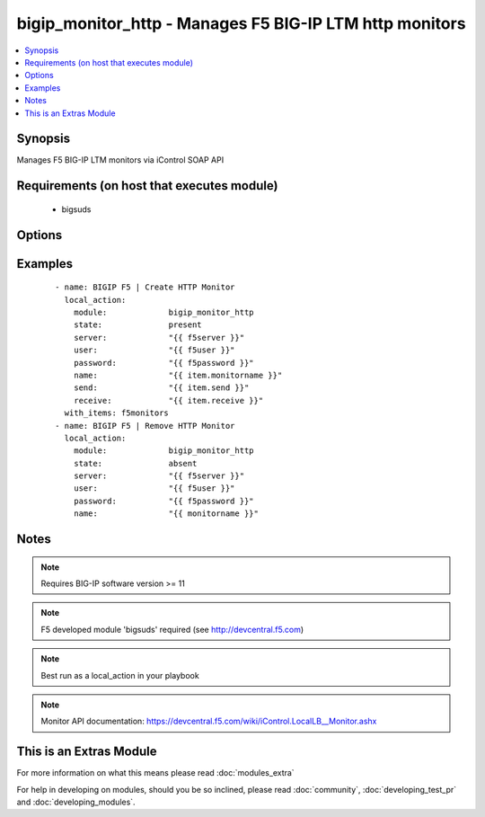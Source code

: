 .. _bigip_monitor_http:


bigip_monitor_http - Manages F5 BIG-IP LTM http monitors
++++++++++++++++++++++++++++++++++++++++++++++++++++++++

.. versionadded:: 1.4


.. contents::
   :local:
   :depth: 1


Synopsis
--------

Manages F5 BIG-IP LTM monitors via iControl SOAP API


Requirements (on host that executes module)
-------------------------------------------

  * bigsuds


Options
-------

.. raw:: html

    <table border=1 cellpadding=4>
    <tr>
    <th class="head">parameter</th>
    <th class="head">required</th>
    <th class="head">default</th>
    <th class="head">choices</th>
    <th class="head">comments</th>
    </tr>
            <tr>
    <td>interval<br/><div style="font-size: small;"></div></td>
    <td>no</td>
    <td>none</td>
        <td><ul></ul></td>
        <td><div>The interval specifying how frequently the monitor instance of this template will run. By default, this interval is used for up and down states. The default API setting is 5.</div></td></tr>
            <tr>
    <td>ip<br/><div style="font-size: small;"></div></td>
    <td>no</td>
    <td>none</td>
        <td><ul></ul></td>
        <td><div>IP address part of the ipport definition. The default API setting is "0.0.0.0".</div></td></tr>
            <tr>
    <td>name<br/><div style="font-size: small;"></div></td>
    <td>yes</td>
    <td></td>
        <td><ul></ul></td>
        <td><div>Monitor name</div></br>
        <div style="font-size: small;">aliases: monitor<div></td></tr>
            <tr>
    <td>parent<br/><div style="font-size: small;"></div></td>
    <td>no</td>
    <td>http</td>
        <td><ul></ul></td>
        <td><div>The parent template of this monitor template</div></td></tr>
            <tr>
    <td>parent_partition<br/><div style="font-size: small;"></div></td>
    <td>no</td>
    <td>Common</td>
        <td><ul></ul></td>
        <td><div>Partition for the parent monitor</div></td></tr>
            <tr>
    <td>partition<br/><div style="font-size: small;"></div></td>
    <td>no</td>
    <td>Common</td>
        <td><ul></ul></td>
        <td><div>Partition for the monitor</div></td></tr>
            <tr>
    <td>password<br/><div style="font-size: small;"></div></td>
    <td>yes</td>
    <td></td>
        <td><ul></ul></td>
        <td><div>BIG-IP password</div></td></tr>
            <tr>
    <td>port<br/><div style="font-size: small;"></div></td>
    <td>no</td>
    <td>none</td>
        <td><ul></ul></td>
        <td><div>port address part op the ipport definition. The default API setting is 0.</div></td></tr>
            <tr>
    <td>receive<br/><div style="font-size: small;"></div></td>
    <td>yes</td>
    <td>none</td>
        <td><ul></ul></td>
        <td><div>The receive string for the monitor call</div></td></tr>
            <tr>
    <td>receive_disable<br/><div style="font-size: small;"></div></td>
    <td>yes</td>
    <td>none</td>
        <td><ul></ul></td>
        <td><div>The receive disable string for the monitor call</div></td></tr>
            <tr>
    <td>send<br/><div style="font-size: small;"></div></td>
    <td>yes</td>
    <td>none</td>
        <td><ul></ul></td>
        <td><div>The send string for the monitor call</div></td></tr>
            <tr>
    <td>server<br/><div style="font-size: small;"></div></td>
    <td>yes</td>
    <td></td>
        <td><ul></ul></td>
        <td><div>BIG-IP host</div></td></tr>
            <tr>
    <td>state<br/><div style="font-size: small;"></div></td>
    <td>no</td>
    <td>present</td>
        <td><ul><li>present</li><li>absent</li></ul></td>
        <td><div>Monitor state</div></td></tr>
            <tr>
    <td>time_until_up<br/><div style="font-size: small;"></div></td>
    <td>no</td>
    <td>none</td>
        <td><ul></ul></td>
        <td><div>Specifies the amount of time in seconds after the first successful response before a node will be marked up. A value of 0 will cause a node to be marked up immediately after a valid response is received from the node. The default API setting is 0.</div></td></tr>
            <tr>
    <td>timeout<br/><div style="font-size: small;"></div></td>
    <td>no</td>
    <td>none</td>
        <td><ul></ul></td>
        <td><div>The number of seconds in which the node or service must respond to the monitor request. If the target responds within the set time period, it is considered up. If the target does not respond within the set time period, it is considered down. You can change this number to any number you want, however, it should be 3 times the interval number of seconds plus 1 second. The default API setting is 16.</div></td></tr>
            <tr>
    <td>user<br/><div style="font-size: small;"></div></td>
    <td>yes</td>
    <td></td>
        <td><ul></ul></td>
        <td><div>BIG-IP username</div></td></tr>
            <tr>
    <td>validate_certs<br/><div style="font-size: small;"> (added in 2.0)</div></td>
    <td>no</td>
    <td>yes</td>
        <td><ul><li>yes</li><li>no</li></ul></td>
        <td><div>If <code>no</code>, SSL certificates will not be validated. This should only be used on personally controlled sites.  Prior to 2.0, this module would always validate on python &gt;= 2.7.9 and never validate on python &lt;= 2.7.8</div></td></tr>
        </table>
    </br>



Examples
--------

 ::

    - name: BIGIP F5 | Create HTTP Monitor
      local_action:
        module:             bigip_monitor_http
        state:              present
        server:             "{{ f5server }}"
        user:               "{{ f5user }}"
        password:           "{{ f5password }}"
        name:               "{{ item.monitorname }}"
        send:               "{{ item.send }}"
        receive:            "{{ item.receive }}"
      with_items: f5monitors
    - name: BIGIP F5 | Remove HTTP Monitor
      local_action:
        module:             bigip_monitor_http
        state:              absent
        server:             "{{ f5server }}"
        user:               "{{ f5user }}"
        password:           "{{ f5password }}"
        name:               "{{ monitorname }}"


Notes
-----

.. note:: Requires BIG-IP software version >= 11
.. note:: F5 developed module 'bigsuds' required (see http://devcentral.f5.com)
.. note:: Best run as a local_action in your playbook
.. note:: Monitor API documentation: https://devcentral.f5.com/wiki/iControl.LocalLB__Monitor.ashx


    
This is an Extras Module
------------------------

For more information on what this means please read :doc:`modules_extra`

    
For help in developing on modules, should you be so inclined, please read :doc:`community`, :doc:`developing_test_pr` and :doc:`developing_modules`.

